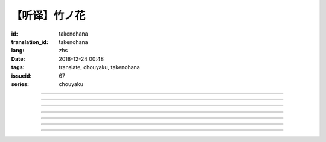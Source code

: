 【听译】竹ノ花
===========================================

:id: takenohana
:translation_id: takenohana
:lang: zhs
:date: 2018-12-24 00:48
:tags: translate, chouyaku, takenohana
:issueid: 67
:series: chouyaku

.. youtube:: HV5YvpbyS6E


.. translate-paragraph::

    その花を　咲かせばあとは

        那朵花　开了之后将如何

    枯れるのが　その定めか

        就会枯了么　宿命是如此么

    その命　散らしてつなぐ

        那条命　将断却又续

    思いを全て　受け取って

        所思所想　全盘尽收

    竹ノ花

        竹之花


----

.. translate-paragraph::

    【七】

        【七】

    远くに见ゆるその影に　ふと过る

        远远望去那背影　忽又消失

    远い日に交わした约束

        远久之日互换的约定

    この手の届かぬところへ　歩み去る

        渐渐走向伸手也无法触及的地方

    その背中に影を合わせて

        将自己的身影重叠在那背影上

    交わし足りぬ言叶

        那些说不尽的对话

    全てを胸に押し止め

        全都压在心底

    ただただ愿うのは

        只是一心所愿

    爱した女の幸せか

        所爱的女子是否幸福


----

.. translate-paragraph::

    竹ノ花

        竹之花

    咲けばただ

        一旦开花的话

    散るまでの身と闻けども

        听闻生命就仅剩到花谢为止

    その命の在る限り

        只要那命还在

    どうか生きてゆけと

        还请一定要活下去

    その幸せを愿えばと

        只愿你能幸福

    この身を引くも厌わずに

        要我离开也不惜

    ただ小さく深い伤迹が

        只是会留下小而深的伤痕

    いつまでも疼いている　呜呼

        永远会隐隐作痛　啊

----

.. translate-paragraph::

    【弥】

        【弥】

    远くに消えるその影に

        望向远去的那个身影　

    目が渗む

        视线模糊

    彼方去りゆくは爱し人

        远去的正是所恋之人

    その身に生まれた因果を

        生为此身的因果

    受けながら

        不得不接受

    この気持ちだけは换え难く

        只是这心情难以改变

    はらり滑り落ちる

        不意间就滑倒在地

    掴んだ幸せの脆さに

        因为手握的幸福是如此脆弱

    それでも愿うのは

        即便如此仍愿　

    爱した男と生きること

        你能和所爱的男子在一起

----

.. translate-paragraph::

    竹ノ花

        竹之花

    咲いてただ

        虽已开花

    散るまでの身を抱えて

        花谢之前抱着身子

    谁にでなく　爱を叫ぶ

        并不对着谁　高喊着爱

    共に生きていたいと

        想和你一起活下去

    ただ幸せを愿ったが

        却又希望你能幸福

    それでも儚く消ゆるのみ

        或是说只能卑微地消失

    ただ深い哀の终わらずに

        只是不住的深深悲哀

    いつまでも遗されて　呜呼

        永远会这么留着　啊

----

.. translate-paragraph::

    ―どうか　わたしの代わりに

        请一定　代替我

    　どうか　爱を伝えてと

        请一定　表露出爱

    ―どうか　わたしの代わりに

        请一定　代替我

    　どうか　あの人と生きてと

        请一定　和那人在一起

----

.. translate-paragraph::

    【求】

        【求】

    远くに探すその影が　歩み寄る

        探寻那远去的身影　快步前行

    谁よりも近くに寄り添って

        比起任何人都凑得更近

    全てを内に闭じ込めたその瞳

        全都深深藏在心底的那双眼

    ただ静かに刻を重ねて

        只是静静地随时间沉淀

    爱も　悲しみも

        爱也好　悲痛也好

    この背に全て引き受けて

        我想都承担下来

    我が子に愿うのは

        只愿我的孩子

    何も背负わずに

        可以无需承担任何

    生きること

        只要活下去


----

.. translate-paragraph::


    竹ノ花

        竹之花

    未だ咲かぬ

        还不能让它开

    その身だからこそ生きよと

        正因为生得此身所以才要活下去

    限り在るその命

        有限的生命里

    せめて自分らしく

        至少像自己所愿

    人の世に

        在这人世间

    爱だけが

        只有爱是

    全てである筈もなければ

        就算全都不应该有

    ただ一途に幸せに

        只是一心追寻幸福

    生きていけと愿う

        但愿能一直活下去

    その幸せを愿うなら

        想要那幸福的话

    どうかその道を真っ直ぐに

        请沿着那条路直奔

    ただ深く爱を胸に秘め

        只是心中所藏深深的爱

    いつまでも愿っている　呜呼

        祈愿能成为永恒　啊
